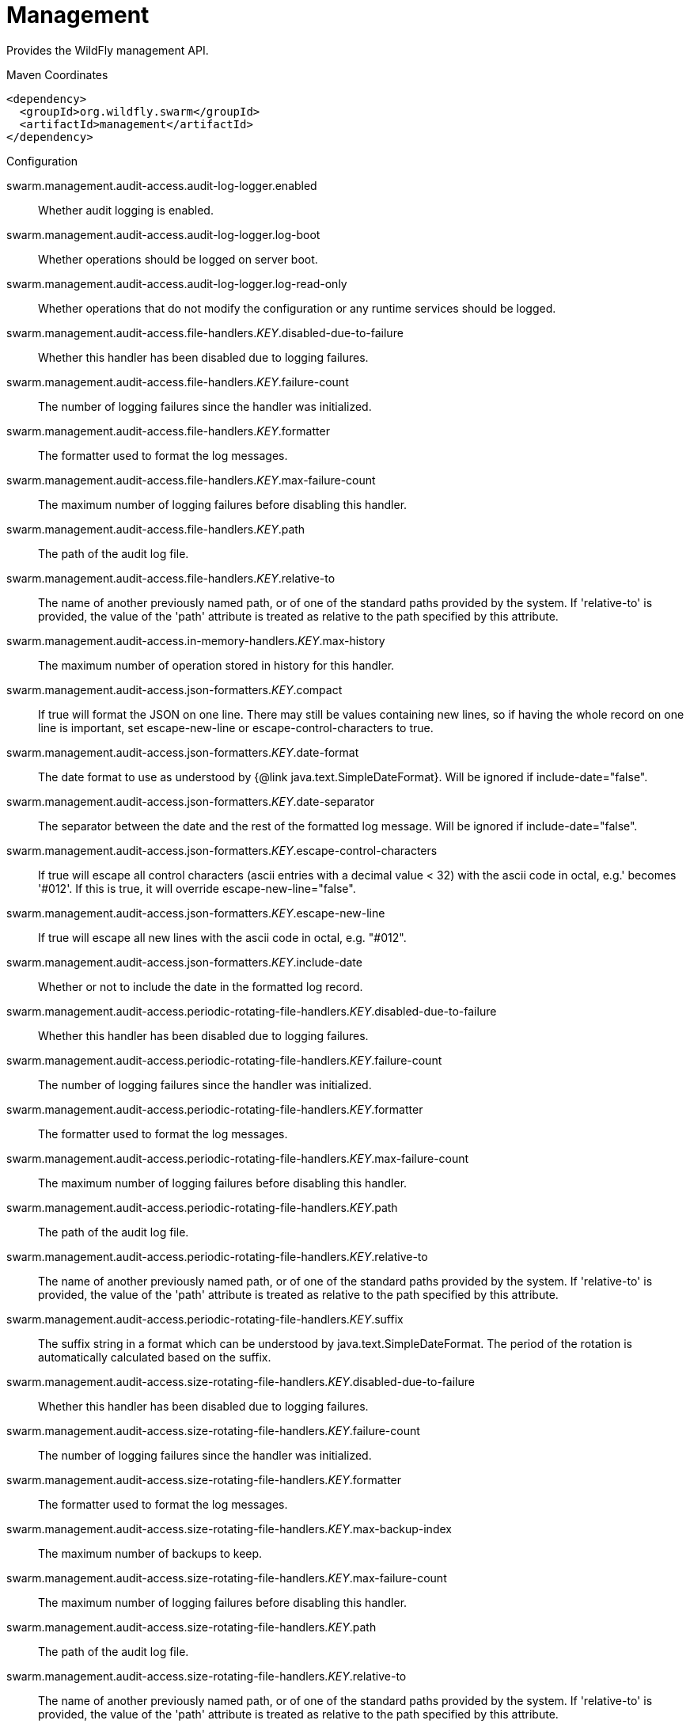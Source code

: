 # Management

Provides the WildFly management API.


.Maven Coordinates
[source,xml]
----
<dependency>
  <groupId>org.wildfly.swarm</groupId>
  <artifactId>management</artifactId>
</dependency>
----

.Configuration

swarm.management.audit-access.audit-log-logger.enabled:: 
Whether audit logging is enabled.

swarm.management.audit-access.audit-log-logger.log-boot:: 
Whether operations should be logged on server boot.

swarm.management.audit-access.audit-log-logger.log-read-only:: 
Whether operations that do not modify the configuration or any runtime services should be logged.

swarm.management.audit-access.file-handlers._KEY_.disabled-due-to-failure:: 
Whether this handler has been disabled due to logging failures.

swarm.management.audit-access.file-handlers._KEY_.failure-count:: 
The number of logging failures since the handler was initialized.

swarm.management.audit-access.file-handlers._KEY_.formatter:: 
The formatter used to format the log messages.

swarm.management.audit-access.file-handlers._KEY_.max-failure-count:: 
The maximum number of logging failures before disabling this handler.

swarm.management.audit-access.file-handlers._KEY_.path:: 
The path of the audit log file.

swarm.management.audit-access.file-handlers._KEY_.relative-to:: 
The name of another previously named path, or of one of the standard paths provided by the system. If 'relative-to' is provided, the value of the 'path' attribute is treated as relative to the path specified by this attribute.

swarm.management.audit-access.in-memory-handlers._KEY_.max-history:: 
The maximum number of operation stored in history for this handler.

swarm.management.audit-access.json-formatters._KEY_.compact:: 
If true will format the JSON on one line. There may still be values containing new lines, so if having the whole record on one line is important, set escape-new-line or escape-control-characters to true.

swarm.management.audit-access.json-formatters._KEY_.date-format:: 
The date format to use as understood by {@link java.text.SimpleDateFormat}. Will be ignored if include-date="false".

swarm.management.audit-access.json-formatters._KEY_.date-separator:: 
The separator between the date and the rest of the formatted log message. Will be ignored if include-date="false".

swarm.management.audit-access.json-formatters._KEY_.escape-control-characters:: 
If true will escape all control characters (ascii entries with a decimal value < 32) with the ascii code in octal, e.g.'
 becomes '#012'. If this is true, it will override escape-new-line="false".

swarm.management.audit-access.json-formatters._KEY_.escape-new-line:: 
If true will escape all new lines with the ascii code in octal, e.g. "#012".

swarm.management.audit-access.json-formatters._KEY_.include-date:: 
Whether or not to include the date in the formatted log record.

swarm.management.audit-access.periodic-rotating-file-handlers._KEY_.disabled-due-to-failure:: 
Whether this handler has been disabled due to logging failures.

swarm.management.audit-access.periodic-rotating-file-handlers._KEY_.failure-count:: 
The number of logging failures since the handler was initialized.

swarm.management.audit-access.periodic-rotating-file-handlers._KEY_.formatter:: 
The formatter used to format the log messages.

swarm.management.audit-access.periodic-rotating-file-handlers._KEY_.max-failure-count:: 
The maximum number of logging failures before disabling this handler.

swarm.management.audit-access.periodic-rotating-file-handlers._KEY_.path:: 
The path of the audit log file.

swarm.management.audit-access.periodic-rotating-file-handlers._KEY_.relative-to:: 
The name of another previously named path, or of one of the standard paths provided by the system. If 'relative-to' is provided, the value of the 'path' attribute is treated as relative to the path specified by this attribute.

swarm.management.audit-access.periodic-rotating-file-handlers._KEY_.suffix:: 
The suffix string in a format which can be understood by java.text.SimpleDateFormat. The period of the rotation is automatically calculated based on the suffix.

swarm.management.audit-access.size-rotating-file-handlers._KEY_.disabled-due-to-failure:: 
Whether this handler has been disabled due to logging failures.

swarm.management.audit-access.size-rotating-file-handlers._KEY_.failure-count:: 
The number of logging failures since the handler was initialized.

swarm.management.audit-access.size-rotating-file-handlers._KEY_.formatter:: 
The formatter used to format the log messages.

swarm.management.audit-access.size-rotating-file-handlers._KEY_.max-backup-index:: 
The maximum number of backups to keep.

swarm.management.audit-access.size-rotating-file-handlers._KEY_.max-failure-count:: 
The maximum number of logging failures before disabling this handler.

swarm.management.audit-access.size-rotating-file-handlers._KEY_.path:: 
The path of the audit log file.

swarm.management.audit-access.size-rotating-file-handlers._KEY_.relative-to:: 
The name of another previously named path, or of one of the standard paths provided by the system. If 'relative-to' is provided, the value of the 'path' attribute is treated as relative to the path specified by this attribute.

swarm.management.audit-access.size-rotating-file-handlers._KEY_.rotate-size:: 
The size at which to rotate the log file.

swarm.management.audit-access.syslog-handlers._KEY_.app-name:: 
The application name to add to the syslog records as defined in section 6.2.5 of RFC-5424. If not specified it will default to the name of the product.

swarm.management.audit-access.syslog-handlers._KEY_.disabled-due-to-failure:: 
Whether this handler has been disabled due to logging failures.

swarm.management.audit-access.syslog-handlers._KEY_.facility:: 
The facility to use for syslog logging as defined in section 6.2.1 of RFC-5424, and section 4.1.1 of RFC-3164.

swarm.management.audit-access.syslog-handlers._KEY_.failure-count:: 
The number of logging failures since the handler was initialized.

swarm.management.audit-access.syslog-handlers._KEY_.formatter:: 
The formatter used to format the log messages.

swarm.management.audit-access.syslog-handlers._KEY_.max-failure-count:: 
The maximum number of logging failures before disabling this handler.

swarm.management.audit-access.syslog-handlers._KEY_.max-length:: 
The maximum length in bytes a log message, including the header, is allowed to be. If undefined, it will default to 1024 bytes if the syslog-format is RFC3164, or 2048 bytes if the syslog-format is RFC5424.

swarm.management.audit-access.syslog-handlers._KEY_.syslog-format:: 
Whether to set the syslog format to the one specified in RFC-5424 or RFC-3164.

swarm.management.audit-access.syslog-handlers._KEY_.tcp-protocol.host:: 
The host of the syslog server for the tcp requests.

swarm.management.audit-access.syslog-handlers._KEY_.tcp-protocol.message-transfer:: 
The message transfer setting as described in section 3.4 of RFC-6587. This can either be OCTET_COUNTING as described in section 3.4.1 of RFC-6587, or NON_TRANSPARENT_FRAMING as described in section 3.4.1 of RFC-6587. See your syslog provider's documentation for what is supported.

swarm.management.audit-access.syslog-handlers._KEY_.tcp-protocol.port:: 
The port of the syslog server for the tcp requests.

swarm.management.audit-access.syslog-handlers._KEY_.tcp-protocol.reconnect-timeout:: 
If a connection drop is detected, the number of seconds to wait before reconnecting. A negative number means don't reconnect automatically.

swarm.management.audit-access.syslog-handlers._KEY_.tls-protocol.client-certificate-store-authentication.key-password:: 
The password for the keystore key.

swarm.management.audit-access.syslog-handlers._KEY_.tls-protocol.client-certificate-store-authentication.keystore-password:: 
The password for the keystore.

swarm.management.audit-access.syslog-handlers._KEY_.tls-protocol.client-certificate-store-authentication.keystore-path:: 
=The path of the keystore.

swarm.management.audit-access.syslog-handlers._KEY_.tls-protocol.client-certificate-store-authentication.keystore-relative-to:: 
The name of another previously named path, or of one of the standard paths provided by the system. If 'keystore-relative-to' is provided, the value of the 'keystore-path' attribute is treated as relative to the path specified by this attribute.

swarm.management.audit-access.syslog-handlers._KEY_.tls-protocol.host:: 
The host of the syslog server for the tls over tcp requests.

swarm.management.audit-access.syslog-handlers._KEY_.tls-protocol.message-transfer:: 
The message transfer setting as described in section 3.4 of RFC-6587. This can either be OCTET_COUNTING as described in section 3.4.1 of RFC-6587, or NON_TRANSPARENT_FRAMING as described in section 3.4.1 of RFC-6587. See your syslog provider's documentation for what is supported.

swarm.management.audit-access.syslog-handlers._KEY_.tls-protocol.port:: 
The port of the syslog server for the tls over tcp requests.

swarm.management.audit-access.syslog-handlers._KEY_.tls-protocol.reconnect-timeout:: 
If a connection drop is detected, the number of seconds to wait before reconnecting. A negative number means don't reconnect automatically.

swarm.management.audit-access.syslog-handlers._KEY_.tls-protocol.truststore-authentication.keystore-password:: 
The password for the truststore.

swarm.management.audit-access.syslog-handlers._KEY_.tls-protocol.truststore-authentication.keystore-path:: 
=The path of the truststore.

swarm.management.audit-access.syslog-handlers._KEY_.tls-protocol.truststore-authentication.keystore-relative-to:: 
The name of another previously named path, or of one of the standard paths provided by the system. If 'keystore-relative-to' is provided, the value of the 'keystore-path' attribute is treated as relative to the path specified by this attribute.

swarm.management.audit-access.syslog-handlers._KEY_.truncate:: 
Whether or not a message, including the header, should truncate the message if the length in bytes is greater than the maximum length. If set to false messages will be split and sent with the same header values.

swarm.management.audit-access.syslog-handlers._KEY_.udp-protocol.host:: 
The host of the syslog server for the udp requests.

swarm.management.audit-access.syslog-handlers._KEY_.udp-protocol.port:: 
The port of the syslog server for the udp requests.

swarm.management.authorization-access.all-role-names:: 
The official names of all roles supported by the current management access control provider. This includes any standard roles as well as any user-defined roles.

swarm.management.authorization-access.application-classification-constraint.types._KEY_.classifications._KEY_.applies-tos._KEY_.address:: 
Address pattern describing a resource or resources to which the constraint applies.

swarm.management.authorization-access.application-classification-constraint.types._KEY_.classifications._KEY_.applies-tos._KEY_.attributes:: 
List of the names of attributes to which the constraint specifically applies.

swarm.management.authorization-access.application-classification-constraint.types._KEY_.classifications._KEY_.applies-tos._KEY_.entire-resource:: 
True if the constraint applies to the resource as a whole; false if it only applies to one or more attributes or operations.

swarm.management.authorization-access.application-classification-constraint.types._KEY_.classifications._KEY_.applies-tos._KEY_.operations:: 
List of the names of operations to which the constraint specifically applies.

swarm.management.authorization-access.application-classification-constraint.types._KEY_.classifications._KEY_.configured-application:: 
Set to override the default as to whether the constraint is considered an application resource.

swarm.management.authorization-access.application-classification-constraint.types._KEY_.classifications._KEY_.default-application:: 
Whether targets having this application type constraint are considered application resources.

swarm.management.authorization-access.permission-combination-policy:: 
The policy for combining access control permissions when the authorization policy grants the user more than one type of permission for a given action. In the standard role based authorization policy, this would occur when a user maps to multiple roles. The 'permissive' policy means if any of the permissions allow the action, the action is allowed. The 'rejecting' policy means the existence of multiple permissions should result in an error.

swarm.management.authorization-access.provider:: 
The provider to use for management access control decisions.

swarm.management.authorization-access.role-mappings._KEY_.excludes._KEY_.name:: 
The name of the user or group being mapped.

swarm.management.authorization-access.role-mappings._KEY_.excludes._KEY_.realm:: 
An optional attribute to map based on the realm used for authentication.

swarm.management.authorization-access.role-mappings._KEY_.excludes._KEY_.type:: 
The type of the Principal being mapped, either 'group' or 'user'.

swarm.management.authorization-access.role-mappings._KEY_.include-all:: 
Configure if all authenticated users should be automatically assigned this role.

swarm.management.authorization-access.role-mappings._KEY_.includes._KEY_.name:: 
The name of the user or group being mapped.

swarm.management.authorization-access.role-mappings._KEY_.includes._KEY_.realm:: 
An optional attribute to map based on the realm used for authentication.

swarm.management.authorization-access.role-mappings._KEY_.includes._KEY_.type:: 
The type of the Principal being mapped, either 'group' or 'user'.

swarm.management.authorization-access.sensitivity-classification-constraint.types._KEY_.classifications._KEY_.applies-tos._KEY_.address:: 
Address pattern describing a resource or resources to which the constraint applies.

swarm.management.authorization-access.sensitivity-classification-constraint.types._KEY_.classifications._KEY_.applies-tos._KEY_.attributes:: 
List of the names of attributes to which the constraint specifically applies.

swarm.management.authorization-access.sensitivity-classification-constraint.types._KEY_.classifications._KEY_.applies-tos._KEY_.entire-resource:: 
True if the constraint applies to the resource as a whole; false if it only applies to one or more attributes or operations.

swarm.management.authorization-access.sensitivity-classification-constraint.types._KEY_.classifications._KEY_.applies-tos._KEY_.operations:: 
List of the names of operations to which the constraint specifically applies.

swarm.management.authorization-access.sensitivity-classification-constraint.types._KEY_.classifications._KEY_.configured-application:: 
Set to override the default as to whether the constraint is considered an application resource.

swarm.management.authorization-access.sensitivity-classification-constraint.types._KEY_.classifications._KEY_.default-application:: 
Whether targets having this application type constraint are considered application resources.

swarm.management.authorization-access.standard-role-names:: 
The official names of the standard roles supported by the current management access control provider.

swarm.management.authorization-access.vault-expression-constraint.configured-requires-read:: 
Set to override the default as to whether reading attributes containing vault expressions should be considered sensitive.

swarm.management.authorization-access.vault-expression-constraint.configured-requires-write:: 
Set to override the default as to whether writing attributes containing vault expressions should be considered sensitive.

swarm.management.authorization-access.vault-expression-constraint.default-requires-read:: 
Whether reading attributes containing vault expressions should be considered sensitive.

swarm.management.authorization-access.vault-expression-constraint.default-requires-write:: 
Whether writing attributes containing vault expressions should be considered sensitive.

swarm.management.bind.interface:: 
Interface to bind for the management ports

swarm.management.configuration-changes-service.max-history:: 
The maximum number of configuration changes stored in history.

swarm.management.http-interface-management-interface.allowed-origins:: 
Comma separated list of trusted Origins for sending Cross-Origin Resource Sharing requests on the management API once the user is authenticated.

swarm.management.http-interface-management-interface.console-enabled:: 
Flag that indicates admin console is enabled

swarm.management.http-interface-management-interface.http-upgrade-enabled:: 
Flag that indicates HTTP Upgrade is enabled, which allows HTTP requests to be upgraded to native remoting connections

swarm.management.http-interface-management-interface.sasl-protocol:: 
The name of the protocol to be passed to the SASL mechanisms used for authentication.

swarm.management.http-interface-management-interface.secure-socket-binding:: 
The name of the socket binding configuration to use for the HTTPS management interface's socket.

swarm.management.http-interface-management-interface.security-realm:: 
The security realm to use for the HTTP management interface.

swarm.management.http-interface-management-interface.server-name:: 
The name of the server used in the initial Remoting exchange and within the SASL mechanisms.

swarm.management.http-interface-management-interface.socket-binding:: 
The name of the socket binding configuration to use for the HTTP management interface's socket.

swarm.management.http.disable:: 
Flag to disable HTTP access to management interface

swarm.management.http.port:: 
Port for HTTP access to management interface

swarm.management.https.port:: 
Port for HTTPS access to management interface

swarm.management.ldap-connections._KEY_.handles-referrals-for:: 
List of URLs that this connection handles referrals for.

swarm.management.ldap-connections._KEY_.initial-context-factory:: 
The initial context factory to establish the LdapContext.

swarm.management.ldap-connections._KEY_.properties._KEY_.value:: 
The optional value of the property.

swarm.management.ldap-connections._KEY_.referrals:: 
The referral handling mode for this connection.

swarm.management.ldap-connections._KEY_.search-credential:: 
The credential to use when connecting to perform a search.

swarm.management.ldap-connections._KEY_.search-dn:: 
The distinguished name to use when connecting to the LDAP server to perform searches.

swarm.management.ldap-connections._KEY_.security-realm:: 
The security realm to reference to obtain a configured SSLContext to use when establishing the connection.

swarm.management.ldap-connections._KEY_.url:: 
The URL to use to connect to the LDAP server.

swarm.management.management-operations-service.active-operations._KEY_.access-mechanism:: 
The mechanism used to submit a request to the server.

swarm.management.management-operations-service.active-operations._KEY_.address:: 
The address of the resource targeted by the operation. The value in the final element of the address will be '<hidden>' if the caller is not authorized to address the operation's target resource.

swarm.management.management-operations-service.active-operations._KEY_.caller-thread:: 
The name of the thread that is executing the operation.

swarm.management.management-operations-service.active-operations._KEY_.cancelled:: 
Whether the operation has been cancelled.

swarm.management.management-operations-service.active-operations._KEY_.domain-rollout:: 
True if the operation is a subsidiary request on a domain process other than the one directly handling the original operation, executing locally as part of the rollout of the original operation across the domain.

swarm.management.management-operations-service.active-operations._KEY_.domain-uuid:: 
Identifier of an overall multi-process domain operation of which this operation is a part, or undefined is this operation is not associated with such a domain operation.

swarm.management.management-operations-service.active-operations._KEY_.exclusive-running-time:: 
Amount of time the operation has been executing with the exclusive operation execution lock held, or -1 if the operation does not hold the exclusive execution lock.

swarm.management.management-operations-service.active-operations._KEY_.execution-status:: 
The current activity of the operation.

swarm.management.management-operations-service.active-operations._KEY_.operation:: 
The name of the operation, or '<hidden>' if the caller is not authorized to address the operation's target resource.

swarm.management.management-operations-service.active-operations._KEY_.running-time:: 
Amount of time the operation has been executing.

swarm.management.native-interface-management-interface.sasl-protocol:: 
The name of the protocol to be passed to the SASL mechanisms used for authentication.

swarm.management.native-interface-management-interface.security-realm:: 
The security realm to use for the native management interface.

swarm.management.native-interface-management-interface.server-name:: 
The name of the server used in the initial Remoting exchange and within the SASL mechanisms.

swarm.management.native-interface-management-interface.socket-binding:: 
The name of the socket binding configuration to use for the native management interface's socket.

swarm.management.security-realms._KEY_.jaas-authentication.assign-groups:: 
Map the roles loaded by JAAS to groups.

swarm.management.security-realms._KEY_.jaas-authentication.name:: 
The name of the JAAS configuration to use.

swarm.management.security-realms._KEY_.kerberos-authentication.remove-realm:: 
After authentication should the realm name be stripped from the users name.

swarm.management.security-realms._KEY_.kerberos-server-identity.keytabs._KEY_.debug:: 
Should additional debug logging be enabled during TGT acquisition?

swarm.management.security-realms._KEY_.kerberos-server-identity.keytabs._KEY_.for-hosts:: 
A server can be accessed using different host names, this attribute specifies which host names this keytab can be used with.

swarm.management.security-realms._KEY_.kerberos-server-identity.keytabs._KEY_.path:: 
The path to the keytab.

swarm.management.security-realms._KEY_.kerberos-server-identity.keytabs._KEY_.relative-to:: 
The name of another previously named path, or of one of the standard paths provided by the system. If 'relative-to' is provided, the value of the 'path' attribute is treated as relative to the path specified by this attribute.

swarm.management.security-realms._KEY_.ldap-authentication.advanced-filter:: 
The fully defined filter to be used to search for the user based on their entered user ID. The filter should contain a variable in the form {0} - this will be replaced with the username supplied by the user.

swarm.management.security-realms._KEY_.ldap-authentication.allow-empty-passwords:: 
Should empty passwords be accepted from the user being authenticated.

swarm.management.security-realms._KEY_.ldap-authentication.base-dn:: 
The base distinguished name to commence the search for the user.

swarm.management.security-realms._KEY_.ldap-authentication.by-access-time-cache.cache-failures:: 
Should failures be cached?

swarm.management.security-realms._KEY_.ldap-authentication.by-access-time-cache.cache-size:: 
The current size of the cache.

swarm.management.security-realms._KEY_.ldap-authentication.by-access-time-cache.eviction-time:: 
The time in seconds until an entry should be evicted from the cache.

swarm.management.security-realms._KEY_.ldap-authentication.by-access-time-cache.max-cache-size:: 
The maximum size of the cache before the oldest items are removed to make room for new entries.

swarm.management.security-realms._KEY_.ldap-authentication.by-search-time-cache.cache-failures:: 
Should failures be cached?

swarm.management.security-realms._KEY_.ldap-authentication.by-search-time-cache.cache-size:: 
The current size of the cache.

swarm.management.security-realms._KEY_.ldap-authentication.by-search-time-cache.eviction-time:: 
The time in seconds until an entry should be evicted from the cache.

swarm.management.security-realms._KEY_.ldap-authentication.by-search-time-cache.max-cache-size:: 
The maximum size of the cache before the oldest items are removed to make room for new entries.

swarm.management.security-realms._KEY_.ldap-authentication.connection:: 
The name of the connection to use to connect to LDAP.

swarm.management.security-realms._KEY_.ldap-authentication.recursive:: 
Whether the search should be recursive.

swarm.management.security-realms._KEY_.ldap-authentication.user-dn:: 
The name of the attribute which is the user's distinguished name.

swarm.management.security-realms._KEY_.ldap-authentication.username-attribute:: 
The name of the attribute to search for the user. This filter will then perform a simple search where the username entered by the user matches the attribute specified here.

swarm.management.security-realms._KEY_.ldap-authentication.username-load:: 
The name of the attribute that should be loaded from the authenticated users LDAP entry to replace the username that they supplied, e.g. convert an e-mail address to an ID or correct the case entered.

swarm.management.security-realms._KEY_.ldap-authorization.advanced-filter-username-to-dn.base-dn:: 
The starting point of the search for the user.

swarm.management.security-realms._KEY_.ldap-authorization.advanced-filter-username-to-dn.by-access-time-cache.cache-failures:: 
Should failures be cached?

swarm.management.security-realms._KEY_.ldap-authorization.advanced-filter-username-to-dn.by-access-time-cache.cache-size:: 
The current size of the cache.

swarm.management.security-realms._KEY_.ldap-authorization.advanced-filter-username-to-dn.by-access-time-cache.eviction-time:: 
The time in seconds until an entry should be evicted from the cache.

swarm.management.security-realms._KEY_.ldap-authorization.advanced-filter-username-to-dn.by-access-time-cache.max-cache-size:: 
The maximum size of the cache before the oldest items are removed to make room for new entries.

swarm.management.security-realms._KEY_.ldap-authorization.advanced-filter-username-to-dn.by-search-time-cache.cache-failures:: 
Should failures be cached?

swarm.management.security-realms._KEY_.ldap-authorization.advanced-filter-username-to-dn.by-search-time-cache.cache-size:: 
The current size of the cache.

swarm.management.security-realms._KEY_.ldap-authorization.advanced-filter-username-to-dn.by-search-time-cache.eviction-time:: 
The time in seconds until an entry should be evicted from the cache.

swarm.management.security-realms._KEY_.ldap-authorization.advanced-filter-username-to-dn.by-search-time-cache.max-cache-size:: 
The maximum size of the cache before the oldest items are removed to make room for new entries.

swarm.management.security-realms._KEY_.ldap-authorization.advanced-filter-username-to-dn.filter:: 
The filter to use for the LDAP search.

swarm.management.security-realms._KEY_.ldap-authorization.advanced-filter-username-to-dn.force:: 
Authentication may have already converted the username to a distinguished name, force this to occur again before loading groups.

swarm.management.security-realms._KEY_.ldap-authorization.advanced-filter-username-to-dn.recursive:: 
Should levels below the starting point be recursively searched?

swarm.management.security-realms._KEY_.ldap-authorization.advanced-filter-username-to-dn.user-dn-attribute:: 
The attribute on the user entry that contains their distinguished name.

swarm.management.security-realms._KEY_.ldap-authorization.connection:: 
The name of the connection to use to connect to LDAP.

swarm.management.security-realms._KEY_.ldap-authorization.group-to-principal-group-search.base-dn:: 
The starting point of the search for the group.

swarm.management.security-realms._KEY_.ldap-authorization.group-to-principal-group-search.by-access-time-cache.cache-failures:: 
Should failures be cached?

swarm.management.security-realms._KEY_.ldap-authorization.group-to-principal-group-search.by-access-time-cache.cache-size:: 
The current size of the cache.

swarm.management.security-realms._KEY_.ldap-authorization.group-to-principal-group-search.by-access-time-cache.eviction-time:: 
The time in seconds until an entry should be evicted from the cache.

swarm.management.security-realms._KEY_.ldap-authorization.group-to-principal-group-search.by-access-time-cache.max-cache-size:: 
The maximum size of the cache before the oldest items are removed to make room for new entries.

swarm.management.security-realms._KEY_.ldap-authorization.group-to-principal-group-search.by-search-time-cache.cache-failures:: 
Should failures be cached?

swarm.management.security-realms._KEY_.ldap-authorization.group-to-principal-group-search.by-search-time-cache.cache-size:: 
The current size of the cache.

swarm.management.security-realms._KEY_.ldap-authorization.group-to-principal-group-search.by-search-time-cache.eviction-time:: 
The time in seconds until an entry should be evicted from the cache.

swarm.management.security-realms._KEY_.ldap-authorization.group-to-principal-group-search.by-search-time-cache.max-cache-size:: 
The maximum size of the cache before the oldest items are removed to make room for new entries.

swarm.management.security-realms._KEY_.ldap-authorization.group-to-principal-group-search.group-dn-attribute:: 
Which attribute on a group entry is it's distinguished name.

swarm.management.security-realms._KEY_.ldap-authorization.group-to-principal-group-search.group-name:: 
An enumeration to identify if groups should be referenced using a simple name or their distinguished name.

swarm.management.security-realms._KEY_.ldap-authorization.group-to-principal-group-search.group-name-attribute:: 
Which attribute on a group entry is it's simple name.

swarm.management.security-realms._KEY_.ldap-authorization.group-to-principal-group-search.iterative:: 
Should further searches be performed to identify groups that the groups identified are a member of?

swarm.management.security-realms._KEY_.ldap-authorization.group-to-principal-group-search.prefer-original-connection:: 
After following a referral should subsequent searches prefer the original connection or use the connection of the last referral.

swarm.management.security-realms._KEY_.ldap-authorization.group-to-principal-group-search.principal-attribute:: 
The attribute on the group entry that references the principal.

swarm.management.security-realms._KEY_.ldap-authorization.group-to-principal-group-search.recursive:: 
Should levels below the starting point be recursively searched?

swarm.management.security-realms._KEY_.ldap-authorization.group-to-principal-group-search.search-by:: 
Should searches be performed using simple names or distinguished names?

swarm.management.security-realms._KEY_.ldap-authorization.principal-to-group-group-search.by-access-time-cache.cache-failures:: 
Should failures be cached?

swarm.management.security-realms._KEY_.ldap-authorization.principal-to-group-group-search.by-access-time-cache.cache-size:: 
The current size of the cache.

swarm.management.security-realms._KEY_.ldap-authorization.principal-to-group-group-search.by-access-time-cache.eviction-time:: 
The time in seconds until an entry should be evicted from the cache.

swarm.management.security-realms._KEY_.ldap-authorization.principal-to-group-group-search.by-access-time-cache.max-cache-size:: 
The maximum size of the cache before the oldest items are removed to make room for new entries.

swarm.management.security-realms._KEY_.ldap-authorization.principal-to-group-group-search.by-search-time-cache.cache-failures:: 
Should failures be cached?

swarm.management.security-realms._KEY_.ldap-authorization.principal-to-group-group-search.by-search-time-cache.cache-size:: 
The current size of the cache.

swarm.management.security-realms._KEY_.ldap-authorization.principal-to-group-group-search.by-search-time-cache.eviction-time:: 
The time in seconds until an entry should be evicted from the cache.

swarm.management.security-realms._KEY_.ldap-authorization.principal-to-group-group-search.by-search-time-cache.max-cache-size:: 
The maximum size of the cache before the oldest items are removed to make room for new entries.

swarm.management.security-realms._KEY_.ldap-authorization.principal-to-group-group-search.group-attribute:: 
The attribute on the principal which references the group the principal is a member of.

swarm.management.security-realms._KEY_.ldap-authorization.principal-to-group-group-search.group-dn-attribute:: 
Which attribute on a group entry is it's distinguished name.

swarm.management.security-realms._KEY_.ldap-authorization.principal-to-group-group-search.group-name:: 
An enumeration to identify if groups should be referenced using a simple name or their distinguished name.

swarm.management.security-realms._KEY_.ldap-authorization.principal-to-group-group-search.group-name-attribute:: 
Which attribute on a group entry is it's simple name.

swarm.management.security-realms._KEY_.ldap-authorization.principal-to-group-group-search.iterative:: 
Should further searches be performed to identify groups that the groups identified are a member of?

swarm.management.security-realms._KEY_.ldap-authorization.principal-to-group-group-search.prefer-original-connection:: 
After following a referral should subsequent searches prefer the original connection or use the connection of the last referral.

swarm.management.security-realms._KEY_.ldap-authorization.principal-to-group-group-search.skip-missing-groups:: 
If a non-existent group is referenced should it be quietly ignored.

swarm.management.security-realms._KEY_.ldap-authorization.username-filter-username-to-dn.attribute:: 
The attribute on the user entry that is their username.

swarm.management.security-realms._KEY_.ldap-authorization.username-filter-username-to-dn.base-dn:: 
The starting point of the search for the user.

swarm.management.security-realms._KEY_.ldap-authorization.username-filter-username-to-dn.by-access-time-cache.cache-failures:: 
Should failures be cached?

swarm.management.security-realms._KEY_.ldap-authorization.username-filter-username-to-dn.by-access-time-cache.cache-size:: 
The current size of the cache.

swarm.management.security-realms._KEY_.ldap-authorization.username-filter-username-to-dn.by-access-time-cache.eviction-time:: 
The time in seconds until an entry should be evicted from the cache.

swarm.management.security-realms._KEY_.ldap-authorization.username-filter-username-to-dn.by-access-time-cache.max-cache-size:: 
The maximum size of the cache before the oldest items are removed to make room for new entries.

swarm.management.security-realms._KEY_.ldap-authorization.username-filter-username-to-dn.by-search-time-cache.cache-failures:: 
Should failures be cached?

swarm.management.security-realms._KEY_.ldap-authorization.username-filter-username-to-dn.by-search-time-cache.cache-size:: 
The current size of the cache.

swarm.management.security-realms._KEY_.ldap-authorization.username-filter-username-to-dn.by-search-time-cache.eviction-time:: 
The time in seconds until an entry should be evicted from the cache.

swarm.management.security-realms._KEY_.ldap-authorization.username-filter-username-to-dn.by-search-time-cache.max-cache-size:: 
The maximum size of the cache before the oldest items are removed to make room for new entries.

swarm.management.security-realms._KEY_.ldap-authorization.username-filter-username-to-dn.force:: 
Authentication may have already converted the username to a distinguished name, force this to occur again before loading groups.

swarm.management.security-realms._KEY_.ldap-authorization.username-filter-username-to-dn.recursive:: 
Should levels below the starting point be recursively searched?

swarm.management.security-realms._KEY_.ldap-authorization.username-filter-username-to-dn.user-dn-attribute:: 
The attribute on the user entry that contains their distinguished name.

swarm.management.security-realms._KEY_.ldap-authorization.username-is-dn-username-to-dn.by-access-time-cache.cache-failures:: 
Should failures be cached?

swarm.management.security-realms._KEY_.ldap-authorization.username-is-dn-username-to-dn.by-access-time-cache.cache-size:: 
The current size of the cache.

swarm.management.security-realms._KEY_.ldap-authorization.username-is-dn-username-to-dn.by-access-time-cache.eviction-time:: 
The time in seconds until an entry should be evicted from the cache.

swarm.management.security-realms._KEY_.ldap-authorization.username-is-dn-username-to-dn.by-access-time-cache.max-cache-size:: 
The maximum size of the cache before the oldest items are removed to make room for new entries.

swarm.management.security-realms._KEY_.ldap-authorization.username-is-dn-username-to-dn.by-search-time-cache.cache-failures:: 
Should failures be cached?

swarm.management.security-realms._KEY_.ldap-authorization.username-is-dn-username-to-dn.by-search-time-cache.cache-size:: 
The current size of the cache.

swarm.management.security-realms._KEY_.ldap-authorization.username-is-dn-username-to-dn.by-search-time-cache.eviction-time:: 
The time in seconds until an entry should be evicted from the cache.

swarm.management.security-realms._KEY_.ldap-authorization.username-is-dn-username-to-dn.by-search-time-cache.max-cache-size:: 
The maximum size of the cache before the oldest items are removed to make room for new entries.

swarm.management.security-realms._KEY_.ldap-authorization.username-is-dn-username-to-dn.force:: 
Authentication may have already converted the username to a distinguished name, force this to occur again before loading groups.

swarm.management.security-realms._KEY_.local-authentication.allowed-users:: 
The comma separated list of users that will be accepted using the JBOSS-LOCAL-USER mechanism or '*' to accept all. If specified the default-user is always assumed allowed.

swarm.management.security-realms._KEY_.local-authentication.default-user:: 
The name of the default user to assume if no user specified by the remote client.

swarm.management.security-realms._KEY_.local-authentication.skip-group-loading:: 
Disable the loading of the users group membership information after local authentication has been used.

swarm.management.security-realms._KEY_.map-groups-to-roles:: 
After a users group membership has been loaded should a 1:1 relationship be assumed regarding group to role mapping.

swarm.management.security-realms._KEY_.plug-in-authentication.mechanism:: 
Allow the mechanism this plug-in is compatible with to be overridden from DIGEST.

swarm.management.security-realms._KEY_.plug-in-authentication.name:: 
The short name of the plug-in (as registered) to use.

swarm.management.security-realms._KEY_.plug-in-authentication.properties._KEY_.value:: 
The optional value of the property.

swarm.management.security-realms._KEY_.plug-in-authorization.name:: 
The short name of the plug-in (as registered) to use.

swarm.management.security-realms._KEY_.plug-in-authorization.properties._KEY_.value:: 
The optional value of the property.

swarm.management.security-realms._KEY_.properties-authentication.path:: 
The path of the properties file containing the users.

swarm.management.security-realms._KEY_.properties-authentication.plain-text:: 
Are the credentials within the properties file stored in plain text. If not the credential is expected to be the hex encoded Digest hash of 'username : realm : password'.

swarm.management.security-realms._KEY_.properties-authentication.relative-to:: 
The name of another previously named path, or of one of the standard paths provided by the system. If 'relative-to' is provided, the value of the 'path' attribute is treated as relative to the path specified by this attribute.

swarm.management.security-realms._KEY_.properties-authorization.path:: 
The path of the properties file containing the users roles.

swarm.management.security-realms._KEY_.properties-authorization.relative-to:: 
The name of another previously named path, or of one of the standard paths provided by the system. If 'relative-to' is provided, the value of the 'path' attribute is treated as relative to the path specified by this attribute.

swarm.management.security-realms._KEY_.secret-server-identity.value:: 
The secret / password - Base64 Encoded.

swarm.management.security-realms._KEY_.ssl-server-identity.alias:: 
The alias of the entry to use from the keystore.

swarm.management.security-realms._KEY_.ssl-server-identity.enabled-cipher-suites:: 
The cipher suites that can be enabled on the underlying SSLEngine.

swarm.management.security-realms._KEY_.ssl-server-identity.enabled-protocols:: 
The protocols that can be enabled on the underlying SSLEngine.

swarm.management.security-realms._KEY_.ssl-server-identity.generate-self-signed-certificate-host:: 
If the keystore does not exist and this attribute is set then a self signed certificate will be generated for the specified host name. This is not intended for production use.

swarm.management.security-realms._KEY_.ssl-server-identity.key-password:: 
The password to obtain the key from the keystore.

swarm.management.security-realms._KEY_.ssl-server-identity.keystore-password:: 
The password to open the keystore.

swarm.management.security-realms._KEY_.ssl-server-identity.keystore-path:: 
The path of the keystore, will be ignored if the keystore-provider is anything other than JKS.

swarm.management.security-realms._KEY_.ssl-server-identity.keystore-provider:: 
The provider for loading the keystore, defaults to JKS.

swarm.management.security-realms._KEY_.ssl-server-identity.keystore-relative-to:: 
The name of another previously named path, or of one of the standard paths provided by the system. If 'relative-to' is provided, the value of the 'path' attribute is treated as relative to the path specified by this attribute.

swarm.management.security-realms._KEY_.ssl-server-identity.protocol:: 
The protocol to use when creating the SSLContext.

swarm.management.security-realms._KEY_.truststore-authentication.keystore-password:: 
The password to open the keystore.

swarm.management.security-realms._KEY_.truststore-authentication.keystore-path:: 
The path of the keystore, will be ignored if the keystore-provider is anything other than JKS.

swarm.management.security-realms._KEY_.truststore-authentication.keystore-provider:: 
The provider for loading the keystore, defaults to JKS.

swarm.management.security-realms._KEY_.truststore-authentication.keystore-relative-to:: 
The name of another previously named path, or of one of the standard paths provided by the system. If 'relative-to' is provided, the value of the 'path' attribute is treated as relative to the path specified by this attribute.

swarm.management.security-realms._KEY_.users-authentication.users._KEY_.password:: 
The user's password.


